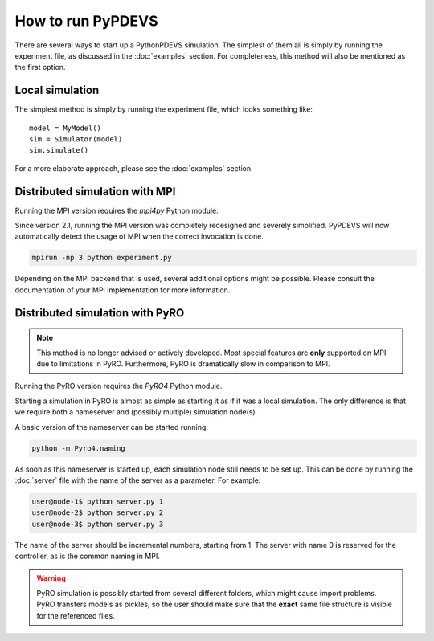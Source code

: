 ..
    Copyright 2014 Modelling, Simulation and Design Lab (MSDL) at 
    McGill University and the University of Antwerp (http://msdl.cs.mcgill.ca/)

    Licensed under the Apache License, Version 2.0 (the "License");
    you may not use this file except in compliance with the License.
    You may obtain a copy of the License at

    http://www.apache.org/licenses/LICENSE-2.0

    Unless required by applicable law or agreed to in writing, software
    distributed under the License is distributed on an "AS IS" BASIS,
    WITHOUT WARRANTIES OR CONDITIONS OF ANY KIND, either express or implied.
    See the License for the specific language governing permissions and
    limitations under the License.

How to run PyPDEVS
==================

There are several ways to start up a PythonPDEVS simulation. The simplest of them all is simply by running the experiment file, as discussed in the :doc:`examples` section. For completeness, this method will also be mentioned as the first option.

Local simulation
----------------

The simplest method is simply by running the experiment file, which looks something like::

    model = MyModel()
    sim = Simulator(model)
    sim.simulate()

For a more elaborate approach, please see the :doc:`examples` section.

Distributed simulation with MPI
-------------------------------

Running the MPI version requires the *mpi4py* Python module.

Since version 2.1, running the MPI version was completely redesigned and severely simplified. PyPDEVS will now automatically detect the usage of MPI when the correct invocation is done.

.. code-block:: bash

   mpirun -np 3 python experiment.py

Depending on the MPI backend that is used, several additional options might be possible. Please consult the documentation of your MPI implementation for more information.

Distributed simulation with PyRO
--------------------------------

.. versionchanged:: 2.2.0
   PyRO support was dropped.

.. note:: This method is no longer advised or actively developed. Most special features are **only** supported on MPI due to limitations in PyRO. Furthermore, PyRO is dramatically slow in comparison to MPI.

Running the PyRO version requires the *PyRO4* Python module.

Starting a simulation in PyRO is almost as simple as starting it as if it was a local simulation. The only difference is that we require both a nameserver and (possibly multiple) simulation node(s).

A basic version of the nameserver can be started running:

.. code-block:: bash

   python -m Pyro4.naming

As soon as this nameserver is started up, each simulation node still needs to be set up. This can be done by running the :doc:`server` file with the name of the server as a parameter. For example:

.. code-block:: bash

   user@node-1$ python server.py 1
   user@node-2$ python server.py 2
   user@node-3$ python server.py 3

The name of the server should be incremental numbers, starting from 1. The server with name 0 is reserved for the controller, as is the common naming in MPI.

.. warning:: PyRO simulation is possibly started from several different folders, which might cause import problems. PyRO transfers models as pickles, so the user should make sure that the **exact** same file structure is visible for the referenced files.
